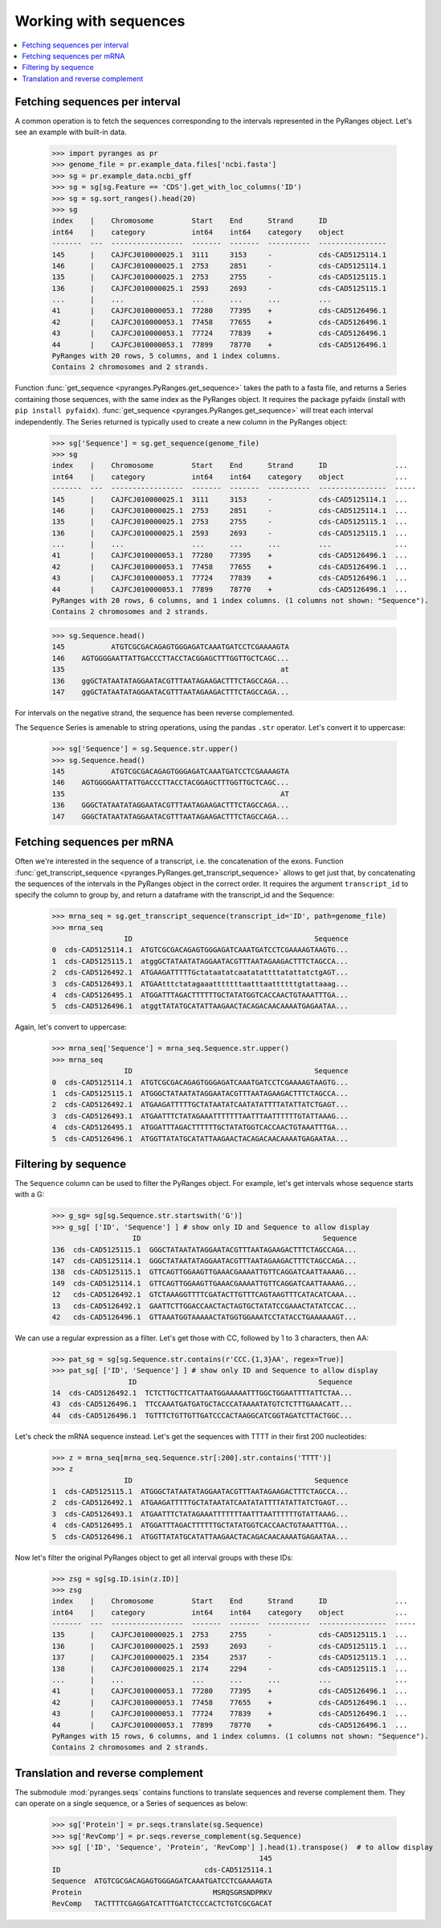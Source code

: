
Working with sequences
~~~~~~~~~~~~~~~~~~~~~~

.. contents::
   :local:
   :depth: 2

Fetching sequences per interval
-------------------------------

A common operation is to fetch the sequences corresponding to the intervals
represented in the PyRanges object. Let's see an example with built-in data.

  >>> import pyranges as pr
  >>> genome_file = pr.example_data.files['ncbi.fasta']
  >>> sg = pr.example_data.ncbi_gff
  >>> sg = sg[sg.Feature == 'CDS'].get_with_loc_columns('ID')
  >>> sg = sg.sort_ranges().head(20)
  >>> sg
  index    |    Chromosome         Start    End      Strand      ID
  int64    |    category           int64    int64    category    object
  -------  ---  -----------------  -------  -------  ----------  ----------------
  145      |    CAJFCJ010000025.1  3111     3153     -           cds-CAD5125114.1
  146      |    CAJFCJ010000025.1  2753     2851     -           cds-CAD5125114.1
  135      |    CAJFCJ010000025.1  2753     2755     -           cds-CAD5125115.1
  136      |    CAJFCJ010000025.1  2593     2693     -           cds-CAD5125115.1
  ...      |    ...                ...      ...      ...         ...
  41       |    CAJFCJ010000053.1  77280    77395    +           cds-CAD5126496.1
  42       |    CAJFCJ010000053.1  77458    77655    +           cds-CAD5126496.1
  43       |    CAJFCJ010000053.1  77724    77839    +           cds-CAD5126496.1
  44       |    CAJFCJ010000053.1  77899    78770    +           cds-CAD5126496.1
  PyRanges with 20 rows, 5 columns, and 1 index columns.
  Contains 2 chromosomes and 2 strands.

Function :func:`get_sequence <pyranges.PyRanges.get_sequence>`
takes the path to a fasta file, and returns a Series containing those sequences, with the same index as the PyRanges object.
It requires the package pyfaidx (install with ``pip install pyfaidx``).
:func:`get_sequence <pyranges.PyRanges.get_sequence>` will treat each interval independently. The Series returned
is typically used to create a new column in the PyRanges object:

  >>> sg['Sequence'] = sg.get_sequence(genome_file)
  >>> sg
  index    |    Chromosome         Start    End      Strand      ID                ...
  int64    |    category           int64    int64    category    object            ...
  -------  ---  -----------------  -------  -------  ----------  ----------------  -----
  145      |    CAJFCJ010000025.1  3111     3153     -           cds-CAD5125114.1  ...
  146      |    CAJFCJ010000025.1  2753     2851     -           cds-CAD5125114.1  ...
  135      |    CAJFCJ010000025.1  2753     2755     -           cds-CAD5125115.1  ...
  136      |    CAJFCJ010000025.1  2593     2693     -           cds-CAD5125115.1  ...
  ...      |    ...                ...      ...      ...         ...               ...
  41       |    CAJFCJ010000053.1  77280    77395    +           cds-CAD5126496.1  ...
  42       |    CAJFCJ010000053.1  77458    77655    +           cds-CAD5126496.1  ...
  43       |    CAJFCJ010000053.1  77724    77839    +           cds-CAD5126496.1  ...
  44       |    CAJFCJ010000053.1  77899    78770    +           cds-CAD5126496.1  ...
  PyRanges with 20 rows, 6 columns, and 1 index columns. (1 columns not shown: "Sequence").
  Contains 2 chromosomes and 2 strands.

  >>> sg.Sequence.head()
  145           ATGTCGCGACAGAGTGGGAGATCAAATGATCCTCGAAAAGTA
  146    AGTGGGGAATTATTGACCCTTACCTACGGAGCTTTGGTTGCTCAGC...
  135                                                   at
  136    ggGCTATAATATAGGAATACGTTTAATAGAAGACTTTCTAGCCAGA...
  147    ggGCTATAATATAGGAATACGTTTAATAGAAGACTTTCTAGCCAGA...

For intervals on the negative strand, the sequence has been reverse complemented.

The ``Sequence`` Series is amenable to string operations, using the pandas ``.str`` operator.
Let's convert it to uppercase:

  >>> sg['Sequence'] = sg.Sequence.str.upper()
  >>> sg.Sequence.head()
  145           ATGTCGCGACAGAGTGGGAGATCAAATGATCCTCGAAAAGTA
  146    AGTGGGGAATTATTGACCCTTACCTACGGAGCTTTGGTTGCTCAGC...
  135                                                   AT
  136    GGGCTATAATATAGGAATACGTTTAATAGAAGACTTTCTAGCCAGA...
  147    GGGCTATAATATAGGAATACGTTTAATAGAAGACTTTCTAGCCAGA...

Fetching sequences per mRNA
---------------------------

Often we're interested in the sequence of a transcript, i.e. the concatenation of the exons.
Function :func:`get_transcript_sequence <pyranges.PyRanges.get_transcript_sequence>` allows to get just that,
by concatenating the sequences of the intervals in the PyRanges object in the correct order.
It requires the argument ``transcript_id`` to specify the column to group by, and return a dataframe
with the transcript_id and the Sequence:

  >>> mrna_seq = sg.get_transcript_sequence(transcript_id='ID', path=genome_file)
  >>> mrna_seq
                   ID                                           Sequence
  0  cds-CAD5125114.1  ATGTCGCGACAGAGTGGGAGATCAAATGATCCTCGAAAAGTAAGTG...
  1  cds-CAD5125115.1  atggGCTATAATATAGGAATACGTTTAATAGAAGACTTTCTAGCCA...
  2  cds-CAD5126492.1  ATGAAGATTTTTGctataatatcaatatattttatattatctgAGT...
  3  cds-CAD5126493.1  ATGAAtttctatagaaatttttttaatttaattttttgtattaaag...
  4  cds-CAD5126495.1  ATGGATTTAGACTTTTTTGCTATATGGTCACCAACTGTAAATTTGA...
  5  cds-CAD5126496.1  atggtTATATGCATATTAAGAACTACAGACAACAAAATGAGAATAA...

Again, let's convert to uppercase:

  >>> mrna_seq['Sequence'] = mrna_seq.Sequence.str.upper()
  >>> mrna_seq
                   ID                                           Sequence
  0  cds-CAD5125114.1  ATGTCGCGACAGAGTGGGAGATCAAATGATCCTCGAAAAGTAAGTG...
  1  cds-CAD5125115.1  ATGGGCTATAATATAGGAATACGTTTAATAGAAGACTTTCTAGCCA...
  2  cds-CAD5126492.1  ATGAAGATTTTTGCTATAATATCAATATATTTTATATTATCTGAGT...
  3  cds-CAD5126493.1  ATGAATTTCTATAGAAATTTTTTTAATTTAATTTTTTGTATTAAAG...
  4  cds-CAD5126495.1  ATGGATTTAGACTTTTTTGCTATATGGTCACCAACTGTAAATTTGA...
  5  cds-CAD5126496.1  ATGGTTATATGCATATTAAGAACTACAGACAACAAAATGAGAATAA...

Filtering by sequence
---------------------

The ``Sequence`` column can be used to filter the PyRanges object.
For example, let's get intervals whose sequence starts with a G:

  >>> g_sg= sg[sg.Sequence.str.startswith('G')]
  >>> g_sg[ ['ID', 'Sequence'] ] # show only ID and Sequence to allow display
                     ID                                           Sequence
  136  cds-CAD5125115.1  GGGCTATAATATAGGAATACGTTTAATAGAAGACTTTCTAGCCAGA...
  147  cds-CAD5125114.1  GGGCTATAATATAGGAATACGTTTAATAGAAGACTTTCTAGCCAGA...
  138  cds-CAD5125115.1  GTTCAGTTGGAAGTTGAAACGAAAATTGTTCAGGATCAATTAAAAG...
  149  cds-CAD5125114.1  GTTCAGTTGGAAGTTGAAACGAAAATTGTTCAGGATCAATTAAAAG...
  12   cds-CAD5126492.1  GTCTAAAGGTTTTCGATACTTGTTTCAGTAAGTTTCATACATCAAA...
  13   cds-CAD5126492.1  GAATTCTTGGACCAACTACTAGTGCTATATCCGAAACTATATCCAC...
  42   cds-CAD5126496.1  GTTAAATGGTAAAAACTATGGTGGAAATCCTATACCTGAAAAAAGT...

We can use a regular expression as a filter. Let's get those with CC, followed by 1 to 3 characters, then AA:

  >>> pat_sg = sg[sg.Sequence.str.contains(r'CCC.{1,3}AA', regex=True)]
  >>> pat_sg[ ['ID', 'Sequence'] ] # show only ID and Sequence to allow display
                    ID                                           Sequence
  14  cds-CAD5126492.1  TCTCTTGCTTCATTAATGGAAAAATTTGGCTGGAATTTTATTCTAA...
  43  cds-CAD5126496.1  TTCCAAATGATGATGCTACCCATAAAATATGTCTCTTTGAAACATT...
  44  cds-CAD5126496.1  TGTTTCTGTTGTTGATCCCACTAAGGCATCGGTAGATCTTACTGGC...

Let's check the mRNA sequence instead. Let's get the sequences with TTTT in their first 200 nucleotides:

  >>> z = mrna_seq[mrna_seq.Sequence.str[:200].str.contains('TTTT')]
  >>> z
                   ID                                           Sequence
  1  cds-CAD5125115.1  ATGGGCTATAATATAGGAATACGTTTAATAGAAGACTTTCTAGCCA...
  2  cds-CAD5126492.1  ATGAAGATTTTTGCTATAATATCAATATATTTTATATTATCTGAGT...
  3  cds-CAD5126493.1  ATGAATTTCTATAGAAATTTTTTTAATTTAATTTTTTGTATTAAAG...
  4  cds-CAD5126495.1  ATGGATTTAGACTTTTTTGCTATATGGTCACCAACTGTAAATTTGA...
  5  cds-CAD5126496.1  ATGGTTATATGCATATTAAGAACTACAGACAACAAAATGAGAATAA...

Now let's filter the original PyRanges object to get all interval groups with these IDs:

  >>> zsg = sg[sg.ID.isin(z.ID)]
  >>> zsg
  index    |    Chromosome         Start    End      Strand      ID                ...
  int64    |    category           int64    int64    category    object            ...
  -------  ---  -----------------  -------  -------  ----------  ----------------  -----
  135      |    CAJFCJ010000025.1  2753     2755     -           cds-CAD5125115.1  ...
  136      |    CAJFCJ010000025.1  2593     2693     -           cds-CAD5125115.1  ...
  137      |    CAJFCJ010000025.1  2354     2537     -           cds-CAD5125115.1  ...
  138      |    CAJFCJ010000025.1  2174     2294     -           cds-CAD5125115.1  ...
  ...      |    ...                ...      ...      ...         ...               ...
  41       |    CAJFCJ010000053.1  77280    77395    +           cds-CAD5126496.1  ...
  42       |    CAJFCJ010000053.1  77458    77655    +           cds-CAD5126496.1  ...
  43       |    CAJFCJ010000053.1  77724    77839    +           cds-CAD5126496.1  ...
  44       |    CAJFCJ010000053.1  77899    78770    +           cds-CAD5126496.1  ...
  PyRanges with 15 rows, 6 columns, and 1 index columns. (1 columns not shown: "Sequence").
  Contains 2 chromosomes and 2 strands.

Translation and reverse complement
----------------------------------

The submodule :mod:`pyranges.seqs` contains functions to translate sequences and reverse complement them.
They can operate on a single sequence, or a Series of sequences as below:

  >>> sg['Protein'] = pr.seqs.translate(sg.Sequence)
  >>> sg['RevComp'] = pr.seqs.reverse_complement(sg.Sequence)
  >>> sg[ ['ID', 'Sequence', 'Protein', 'RevComp'] ].head(1).transpose()  # to allow display
                                                   145
  ID                                  cds-CAD5125114.1
  Sequence  ATGTCGCGACAGAGTGGGAGATCAAATGATCCTCGAAAAGTA
  Protein                               MSRQSGRSNDPRKV
  RevComp   TACTTTTCGAGGATCATTTGATCTCCCACTCTGTCGCGACAT
